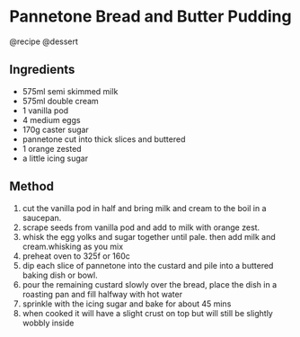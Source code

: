 * Pannetone Bread and Butter Pudding
@recipe @dessert

** Ingredients

- 575ml semi skimmed milk
- 575ml double cream
- 1 vanilla pod
- 4 medium eggs
- 170g caster sugar
- pannetone cut into thick slices and buttered
- 1 orange zested
- a little icing sugar

** Method

1. cut the vanilla pod in half and bring milk and cream to the boil in a saucepan.
2. scrape seeds from vanilla pod and add to milk with orange zest.
3. whisk the egg yolks and sugar together until pale. then add milk and cream.whisking as you mix
4. preheat oven to 325f or 160c
5. dip each slice of pannetone into the custard and pile into a buttered baking dish or bowl.
6. pour the remaining custard slowly over the bread, place the dish in a roasting pan and fill halfway with hot water
7. sprinkle with the icing sugar and bake for about 45 mins
8. when cooked it will have a slight crust on top but will still be slightly wobbly inside
